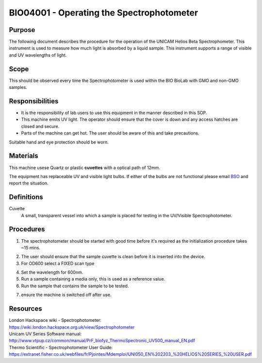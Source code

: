 ==========================================
BIO04001 - Operating the Spectrophotometer
==========================================


+----------------------------+--------------------+
| Approved by: <TODO INSERT:BSO>   | SOP No. BIO04001   |
+----------------------------+--------------------+
| Signed:                    | Effective from:    |
+----------------------------+--------------------+
| Date:                      | Last edited:       |
+----------------------------+--------------------+

Purpose
=======
The following document describes the procedure for the operation
of the UNICAM Helios Beta Spectrophometer. This instrument is used to measure
how much light is absorbed by a liquid sample. This
instrument supports a range of visible and UV wavelengths of light.

|14794946891_a616cdbabe_z.jpg|

Scope
=====

This should be observed every time the Spectrophotometer is used within the BIO BioLab with GMO and non-GMO samples.

Responsibilities
================
-  It is the responsibility of lab users to use this equipment in the manner described in this SOP.
-  This machine emits UV light. The operator should ensure that the cover is down and any access hatches are closed and secure.
-  Parts of the machine can get hot. The user should be aware of this and take precautions.

Suitable hand and eye protection should be worn.

Materials
=========

This machine usese Quartz or plastic **cuvettes** with a optical path of 12mm.

The equipment has replaceable UV and visible light bulbs. If either of the bulbs are not functional please email
`BSO <hello@biohackspace.org>`__ and report the situation.

Definitions
===========
Cuvette
	A small, transparent vessel into which a sample is placed for testing in the UV/Visible Spectrophotometer.

Procedures
==========
1. The spectrophotometer should be started with good time before it's required as the initialization procedure takes ~15 mins.

|14848339375_cbdc28a2e6_z.jpg|

2. The user should ensure that the sample cuvette is clean before it is inserted into the device.
3. For OD600 select a FIXED scan type

|14981898526_ba6f7f597e_z.jpg|

4. Set the wavelength for 600nm.
5. Run a sample containing a media only, this is used as a reference value.
6. Run the sample that contains the sample to be tested.

|14853897630_c32b19fbe5_k.jpg|

7. ensure the machine is switched off after use.

.. |14853897630_c32b19fbe5_k.jpg| image:: images/14853897630_c32b19fbe5_k.jpg
   :width: 200px
.. |14848339375_cbdc28a2e6_z.jpg| image:: images/14848339375_cbdc28a2e6_z.jpg
   :width: 200px
.. |14981898526_ba6f7f597e_z.jpg| image:: images/14981898526_ba6f7f597e_z.jpg
   :width: 200px
.. |14794946891_a616cdbabe_z.jpg| image:: images/14794946891_a616cdbabe_z.jpg
   :width: 200px

Resources
=========
| London Hackspace wiki - Spectrophotometer:
| https://wiki.london.hackspace.org.uk/view/Spectrophotometer

| Unicam UV Series Software manual:
| http://www.vtpup.cz/common/manual/PrF_biofyz_ThermoSpectronic_UV500_manual_EN.pdf

| Thermo Scientific - Spectrophotometer User Guide:
| https://extranet.fisher.co.uk/webfiles/fr/Pjointes/Mdemploi/UNI050_EN%202203_%20HELIOS%20SERIES_%20USER.pdf
